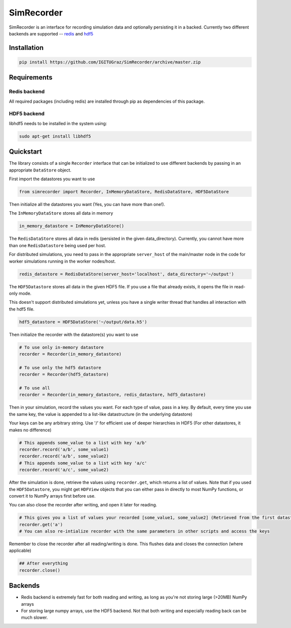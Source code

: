 SimRecorder
===========

SimRecorder is an interface for recording simulation data and optionally persisting it in a backed. Currently two
different backends are supported -- `redis <https://redis.io>`_ and `hdf5 <https://support.hdfgroup.org/HDF5/>`_

Installation
++++++++++++

.. code:: bash

    pip install https://github.com/IGITUGraz/SimRecorder/archive/master.zip

Requirements
++++++++++++

Redis backend
-------------

All required packages (including redis) are installed through pip as dependencies of this package.

HDF5 backend
------------

libhdf5 needs to be installed in the system using:

.. code:: bash

    sudo apt-get install libhdf5

Quickstart
++++++++++

The library consists of a single ``Recorder`` interface that can be initialized to use different backends by passing in an
appropriate ``DataStore`` object.

First import the datastores you want to use

.. code:: python

    from simrecorder import Recorder, InMemoryDataStore, RedisDataStore, HDF5DataStore

Then initialize all the datastores you want (Yes, you can have more than one!). 

The ``InMemoryDataStore`` stores all data in memory

.. code:: python

    in_memory_datastore = InMemoryDataStore()

The ``RedisDataStore`` stores all data in redis (persisted in the given data_directory). Currently, you cannot have more
than one ``RedisDatastore`` being used per host.

For distributed simulations, you need to pass in the appropriate ``server_host`` of the main/master node in the code for
worker simulations running in the worker nodes/host.

.. code:: python

    redis_datastore = RedisDataStore(server_host='localhost', data_directory='~/output')

The ``HDF5Datastore`` stores all data in the given HDF5 file. If you use a file that already exists, it opens the file in
read-only mode.

This doesn't support distributed simulations yet, unless you have a single writer thread that handles all interaction
with the hdf5 file.

.. code:: python

    hdf5_datastore = HDF5DataStore('~/output/data.h5')

Then initialize the recorder with the datastore(s) you want to use 

.. code:: python

    # To use only in-memory datastore
    recorder = Recorder(in_memory_datastore)

    # To use only the hdf5 datastore
    recorder = Recorder(hdf5_datastore)

    # To use all
    recorder = Recorder(in_memory_datastore, redis_datastore, hdf5_datastore)


Then in your simulation, record the values you want. For each type of value, pass in a key. By default, every time you
use the same key, the value is appended to a list-like datastructure (in the underlying datastore)

Your keys can be any arbitrary string. Use '/' for efficient use of deeper hierarchies in HDF5 (For other datastores, it
makes no difference)

.. code:: python

    # This appends some_value to a list with key 'a/b'
    recorder.record('a/b', some_value1)
    recorder.record('a/b', some_value2)
    # This appends some_value to a list with key 'a/c'
    recorder.record('a/c', some_value2)


After the simulation is done, retrieve the values using ``recorder.get``, which returns a list of values. Note that if you
used the ``HDF5Datastore``, you might get ``HDFView`` objects that you can either pass in directly to most NumPy functions, 
or convert it to NumPy arrays first before use.

You can also close the recorder after writing, and open it later for reading.

.. code:: python

    # This gives you a list of values your recorded [some_value1, some_value2] (Retrieved from the first datastore)
    recorder.get('a')
    # You can also re-intialize recorder with the same parameters in other scripts and access the keys


Remember to close the recorder after all reading/writing is done. This flushes data and closes the connection (where
applicable)

.. code:: python

    ## After everything
    recorder.close()

Backends
++++++++

* Redis backend is extremely fast for both reading and writing, as long as you're not storing large (>20MB) NumPy arrays
* For storing large numpy arrays, use the HDF5 backend. Not that both writing and especially reading back can be much slower.
